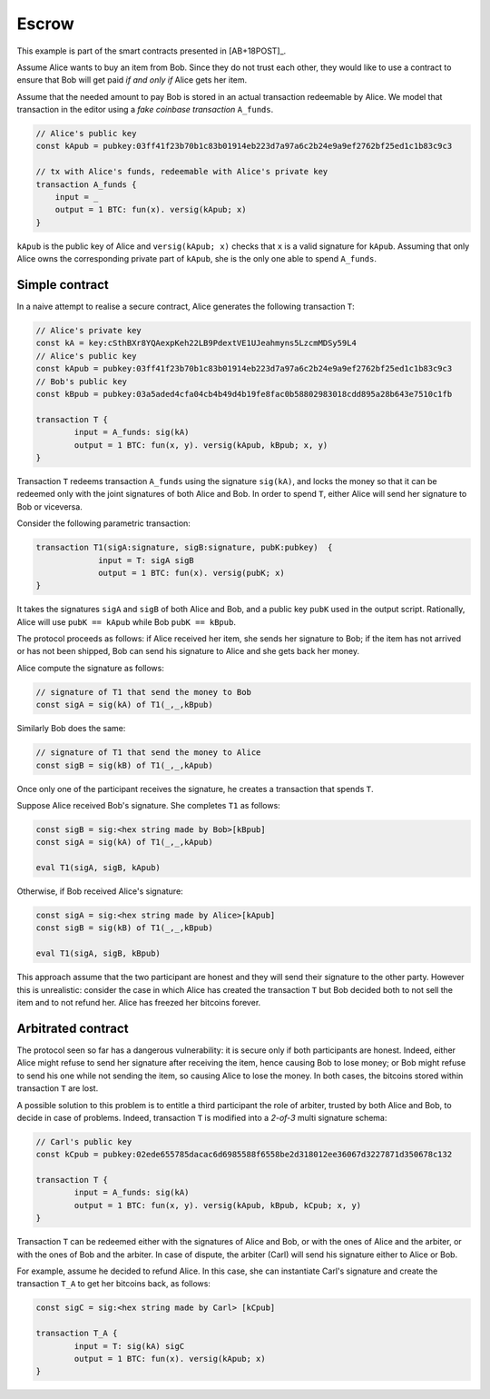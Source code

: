 ===========
Escrow
===========

This example is part of the smart contracts presented in [AB+18POST]_.

Assume Alice wants to buy an item from Bob. Since they do not trust
each other, they would like to use a contract to ensure that Bob will
get paid *if and only if* Alice gets her item.

Assume that the needed amount to pay Bob is stored in an actual
transaction redeemable by Alice. We model that transaction in the
editor using a *fake coinbase transaction* ``A_funds``.

.. code-block:: btm
		
    // Alice's public key	
    const kApub = pubkey:03ff41f23b70b1c83b01914eb223d7a97a6c2b24e9a9ef2762bf25ed1c1b83c9c3

    // tx with Alice's funds, redeemable with Alice's private key
    transaction A_funds {
        input = _ 
        output = 1 BTC: fun(x). versig(kApub; x)
    }

``kApub`` is the public key of Alice and ``versig(kApub; x)`` checks
that ``x`` is a valid signature for ``kApub``.
Assuming that only Alice owns the corresponding private part
of ``kApub``, she is the only one able to spend ``A_funds``.


----------------
Simple contract
----------------
In a naive attempt to realise a secure contract,  Alice generates the following transaction ``T``:

.. code-block:: btm
		
	// Alice's private key
	const kA = key:cSthBXr8YQAexpKeh22LB9PdextVE1UJeahmyns5LzcmMDSy59L4
	// Alice's public key	
	const kApub = pubkey:03ff41f23b70b1c83b01914eb223d7a97a6c2b24e9a9ef2762bf25ed1c1b83c9c3
	// Bob's public key
	const kBpub = pubkey:03a5aded4cfa04cb4b49d4b19fe8fac0b58802983018cdd895a28b643e7510c1fb
	
	transaction T {
		input = A_funds: sig(kA)
		output = 1 BTC: fun(x, y). versig(kApub, kBpub; x, y)
	}


Transaction ``T`` redeems transaction ``A_funds`` using the
signature ``sig(kA)``, and locks the money so that it can be redeemed
only with the joint signatures of both Alice and Bob. 
In order to spend ``T``, either Alice will send her signature to Bob or viceversa.

Consider the following parametric transaction:

.. code-block:: btm

   transaction T1(sigA:signature, sigB:signature, pubK:pubkey)  {
		input = T: sigA sigB
		output = 1 BTC: fun(x). versig(pubK; x)
   }

It takes the signatures ``sigA`` and ``sigB`` of both Alice and Bob, and 
a public key ``pubK`` used in the output script.
Rationally, Alice will use ``pubK == kApub`` while Bob ``pubK == kBpub``. 

The protocol proceeds as follows: if Alice received her item, she sends
her signature to Bob; if the item has not arrived or has not been
shipped, Bob can send his signature to Alice and she gets back her money.

Alice compute the signature as follows:

.. code-block:: btm

	// signature of T1 that send the money to Bob		
	const sigA = sig(kA) of T1(_,_,kBpub)

Similarly Bob does the same:

.. code-block:: btm
   
	// signature of T1 that send the money to Alice		
	const sigB = sig(kB) of T1(_,_,kApub)

Once only one of the participant receives the signature,
he creates a transaction that spends ``T``.

Suppose Alice received Bob's signature. She completes ``T1`` as follows:

.. code-block:: btm

	const sigB = sig:<hex string made by Bob>[kBpub]
	const sigA = sig(kA) of T1(_,_,kApub)

	eval T1(sigA, sigB, kApub)

Otherwise, if Bob received Alice's signature:

.. code-block:: btm

	const sigA = sig:<hex string made by Alice>[kApub]
	const sigB = sig(kB) of T1(_,_,kBpub)

	eval T1(sigA, sigB, kBpub)

This approach assume that the two participant are honest and they
will send their signature to the other party.
However this is unrealistic: consider the case in which Alice has created
the transaction ``T`` but Bob decided both to not sell the item and to not
refund her. Alice has freezed her bitcoins forever.


--------------------
Arbitrated  contract
--------------------

The protocol seen so far has a dangerous vulnerability: it is secure
only if both participants are honest.  Indeed, either Alice might refuse
to send her signature after receiving the item, hence causing Bob to lose
money; or Bob might refuse to send his one while not sending the item,
so causing Alice to lose the money. In both cases, the bitcoins stored
within transaction ``T`` are lost.

A possible solution to this problem is to entitle a third participant the
role of arbiter, trusted by both Alice and Bob, to decide in case of problems.
Indeed, transaction ``T`` is modified into a *2-of-3* multi signature schema:

.. code-block:: btm

	// Carl's public key
	const kCpub = pubkey:02ede655785dacac6d6985588f6558be2d318012ee36067d3227871d350678c132

	transaction T {
		input = A_funds: sig(kA)
		output = 1 BTC: fun(x, y). versig(kApub, kBpub, kCpub; x, y)
	}

Transaction ``T`` can be redeemed either with the signatures of Alice and
Bob, or with the ones of Alice and the arbiter, or with the ones of
Bob and the arbiter.	
In case of dispute, the arbiter (Carl) will send his signature either to Alice or Bob.

For example, assume he decided to refund Alice. 
In this case, she can instantiate Carl's signature and create the transaction ``T_A``
to get her bitcoins back, as follows:

.. code-block:: btm	

	const sigC = sig:<hex string made by Carl> [kCpub]	

	transaction T_A {
		input = T: sig(kA) sigC
		output = 1 BTC: fun(x). versig(kApub; x)
	}

